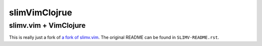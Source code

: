 ==============
slimVimClojrue
==============
----------------------
slimv.vim + VimClojure
----------------------

This is really just a fork of `a fork of slimv.vim
<https://bitbucket.org/sjl/slimv/overview>`_. The original README can be found
in ``SLIMV-README.rst``.
